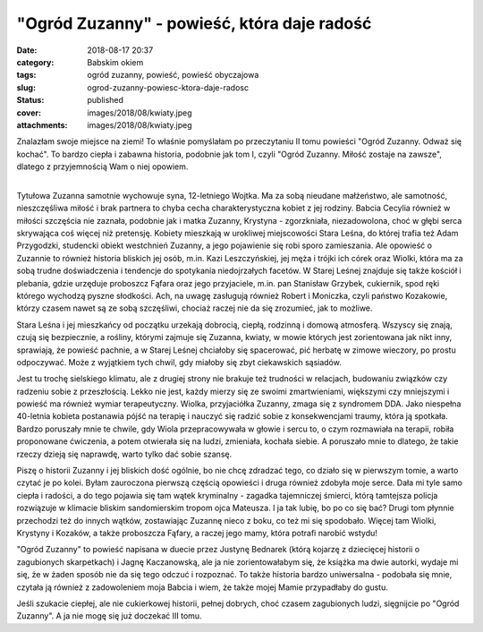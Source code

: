 "Ogród Zuzanny" - powieść, która daje radość		
###################################################
:date: 2018-08-17 20:37
:category: Babskim okiem
:tags: ogród zuzanny, powieść, powieść obyczajowa
:slug: ogrod-zuzanny-powiesc-ktora-daje-radosc
:status: published
:cover: images/2018/08/kwiaty.jpeg
:attachments: images/2018/08/kwiaty.jpeg

Znalazłam swoje miejsce na ziemi! To właśnie pomyślałam po przeczytaniu II tomu powieści "Ogród Zuzanny. Odważ się kochać". To bardzo ciepła i zabawna historia, podobnie jak tom I, czyli "Ogród Zuzanny. Miłość zostaje na zawsze", dlatego z przyjemnością Wam o niej opowiem.

| 
| Tytułowa Zuzanna samotnie wychowuje syna, 12-letniego Wojtka. Ma za sobą nieudane małżeństwo, ale samotność, nieszczęśliwa miłość i brak partnera to chyba cecha charakterystyczna kobiet z jej rodziny. Babcia Cecylia również w miłości szczęścia nie zaznała, podobnie jak i matka Zuzanny, Krystyna - zgorzkniała, niezadowolona, choć w głębi serca skrywająca coś więcej niż pretensję. Kobiety mieszkają w urokliwej miejscowości Stara Leśna, do której trafia też Adam Przygodzki, studencki obiekt westchnień Zuzanny, a jego pojawienie się robi sporo zamieszania. Ale opowieść o Zuzannie to również historia bliskich jej osób, m.in. Kazi Leszczyńskiej, jej męża i trójki ich córek oraz Wiolki, która ma za sobą trudne doświadczenia i tendencje do spotykania niedojrzałych facetów. W Starej Leśnej znajduje się także kościół i plebania, gdzie urzęduje proboszcz Fąfara oraz jego przyjaciele, m.in. pan Stanisław Grzybek, cukiernik, spod ręki którego wychodzą pyszne słodkości. Ach, na uwagę zasługują również Robert i Moniczka, czyli państwo Kozakowie, którzy czasem nawet są ze sobą szczęśliwi, chociaż raczej nie da się zrozumieć, jak to możliwe.

Stara Leśna i jej mieszkańcy od początku urzekają dobrocią, ciepłą, rodzinną i domową atmosferą. Wszyscy się znają, czują się bezpiecznie, a rośliny, którymi zajmuje się Zuzanna, kwiaty, w mowie których jest zorientowana jak nikt inny, sprawiają, że powieść pachnie, a w Starej Leśnej chciałoby się spacerować, pić herbatę w zimowe wieczory, po prostu odpoczywać. Może z wyjątkiem tych chwil, gdy miałoby się zbyt ciekawskich sąsiadów.

Jest tu trochę sielskiego klimatu, ale z drugiej strony nie brakuje też trudności w relacjach, budowaniu związków czy radzeniu sobie z przeszłością. Lekko nie jest, każdy mierzy się ze swoimi zmartwieniami, większymi czy mniejszymi i powieść ma również wymiar terapeutyczny. Wiolka, przyjaciółka Zuzanny, zmaga się z syndromem DDA. Jako niespełna 40-letnia kobieta postanawia pójść na terapię i nauczyć się radzić sobie z konsekwencjami traumy, która ją spotkała. Bardzo poruszały mnie te chwile, gdy Wiola przepracowywała w głowie i sercu to, o czym rozmawiała na terapii, robiła proponowane ćwiczenia, a potem otwierała się na ludzi, zmieniała, kochała siebie. A poruszało mnie to dlatego, że takie rzeczy dzieją się naprawdę, warto tylko dać sobie szansę.

Piszę o historii Zuzanny i jej bliskich dość ogólnie, bo nie chcę zdradzać tego, co działo się w pierwszym tomie, a warto czytać je po kolei. Byłam zauroczona pierwszą częścią opowieści i druga również zdobyła moje serce. Dała mi tyle samo ciepła i radości, a do tego pojawia się tam wątek kryminalny - zagadka tajemniczej śmierci, którą tamtejsza policja rozwiązuje w klimacie bliskim sandomierskim tropom ojca Mateusza. I ja tak lubię, bo po co się bać? Drugi tom płynnie przechodzi też do innych wątków, zostawiając Zuzannę nieco z boku, co też mi się spodobało. Więcej tam Wiolki, Krystyny i Kozaków, a także proboszcza Fąfary, a raczej jego mamy, która potrafi narobić wstydu!

"Ogród Zuzanny" to powieść napisana w duecie przez Justynę Bednarek (którą kojarzę z dziecięcej historii o zagubionych skarpetkach) i Jagnę Kaczanowską, ale ja nie zorientowałabym się, że książka ma dwie autorki, wydaje mi się, że w żaden sposób nie da się tego odczuć i rozpoznać. To także historia bardzo uniwersalna - podobała się mnie, czytała ją również z zadowoleniem moja Babcia i wiem, że także mojej Mamie przypadłaby do gustu.

Jeśli szukacie ciepłej, ale nie cukierkowej historii, pełnej dobrych, choć czasem zagubionych ludzi, sięgnijcie po "Ogród Zuzanny". A ja nie mogę się już doczekać III tomu.
